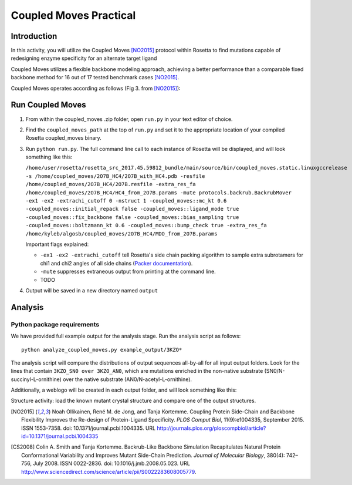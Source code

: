 =======================
Coupled Moves Practical
=======================

Introduction
------------

In this activity, you will utilize the Coupled Moves [NO2015]_ protocol within Rosetta to find mutations capable of redesigning enzyme specificity for an alternate target ligand

Coupled Moves utilizes a flexible backbone modeling approach, achieving a better performance than a comparable fixed backbone method for 16 out of 17 tested benchmark cases [NO2015]_.

Coupled Moves operates according as follows (Fig 3. from [NO2015]_):

.. image:: journal.pcbi.1004335.g003.PNG
   :align: center
   :width: 70 %

Run Coupled Moves
-----------------

1. From within the coupled_moves .zip folder, open ``run.py`` in your text editor of choice.
#. Find the ``coupled_moves_path`` at the top of ``run.py`` and set it to the appropriate location of your compiled Rosetta coupled_moves binary.
#. Run ``python run.py``. The full command line call to each instance of Rosetta will be displayed, and will look something like this:

   ``/home/user/rosetta/rosetta_src_2017.45.59812_bundle/main/source/bin/coupled_moves.static.linuxgccrelease -s /home/coupled_moves/2O7B_HC4/2O7B_with_HC4.pdb -resfile /home/coupled_moves/2O7B_HC4/2O7B.resfile -extra_res_fa /home/coupled_moves/2O7B_HC4/HC4_from_2O7B.params -mute protocols.backrub.BackrubMover -ex1 -ex2 -extrachi_cutoff 0 -nstruct 1 -coupled_moves::mc_kt 0.6 -coupled_moves::initial_repack false -coupled_moves::ligand_mode true -coupled_moves::fix_backbone false -coupled_moves::bias_sampling true -coupled_moves::boltzmann_kt 0.6 -coupled_moves::bump_check true -extra_res_fa /home/kyleb/algosb/coupled_moves/2O7B_HC4/MDO_from_2O7B.params``

   Important flags explained:

   * ``-ex1 -ex2 -extrachi_cutoff`` tell Rosetta's side chain packing algorithm to sample extra subrotamers for chi1 and chi2 angles of all side chains (`Packer documentation <https://www.rosettacommons.org/docs/latest/rosetta_basics/options/packing-options>`_).
   * ``-mute`` suppresses extraneous output from printing at the command line.
   * TODO

#. Output will be saved in a new directory named ``output``

Analysis
--------

Python package requirements
^^^^^^^^^^^^^^^^^^^^^^^^^^^

We have provided full example output for the analysis stage. Run the analysis script as follows:

::

  python analyze_coupled_moves.py example_output/3KZO*

The analysis script will compare the distributions of output sequences all-by-all for all input output folders. Look for the lines that contain ``3KZO_SN0 over 3KZO_AN0``, which are mutations enriched in the non-native substrate (SN0/N-succinyl-L-ornithine) over the native substrate (AN0/N-acetyl-L-ornithine).

Additionally, a weblogo will be created in each output folder, and will look something like this:

|out1|  |out2|

.. |out1| image:: 3KZO_AN0-logo.pdf
   :width: 49 %
.. |out2| image:: 3KZO_SN0-logo.pdf
   :width: 49 %

Structure activity: load the known mutant crystal structure and compare one of the output structures.

.. [NO2015] Noah Ollikainen, René M. de Jong, and Tanja Kortemme. Coupling Protein Side-Chain and Backbone
   Flexibility Improves the Re-design of Protein-Ligand Specificity. *PLOS Comput Biol*, 11(9):e1004335,
   September 2015. ISSN 1553-7358. doi: 10.1371/journal.pcbi.1004335.
   URL http://journals.plos.org/ploscompbiol/article?id=10.1371/journal.pcbi.1004335

.. [CS2008] Colin A. Smith and Tanja Kortemme. Backrub-Like Backbone Simulation Recapitulates Natural Protein
   Conformational Variability and Improves Mutant Side-Chain Prediction. *Journal of Molecular Biology*, 380(4):
   742–756, July 2008. ISSN 0022-2836. doi: 10.1016/j.jmb.2008.05.023. URL http://www.sciencedirect.com/science/article/pii/S0022283608005779.
